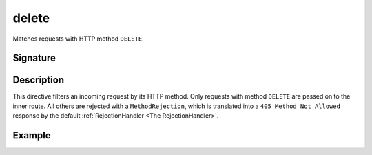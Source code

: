 .. _-delete-:

delete
======

Matches requests with HTTP method ``DELETE``.

Signature
---------

.. includecode2:: /../../akka-http-scala/src/main/scala/akka/http/scaladsl/server/directives/MethodDirectives.scala
   :snippet: delete


Description
-----------

This directive filters an incoming request by its HTTP method. Only requests with
method ``DELETE`` are passed on to the inner route. All others are rejected with a
``MethodRejection``, which is translated into a ``405 Method Not Allowed`` response
by the default :ref:`RejectionHandler <The RejectionHandler>`.


Example
-------

.. includecode2:: ../../../../code/docs/http/scaladsl/server/directives/MethodDirectivesExamplesSpec.scala
  :snippet: delete-method
